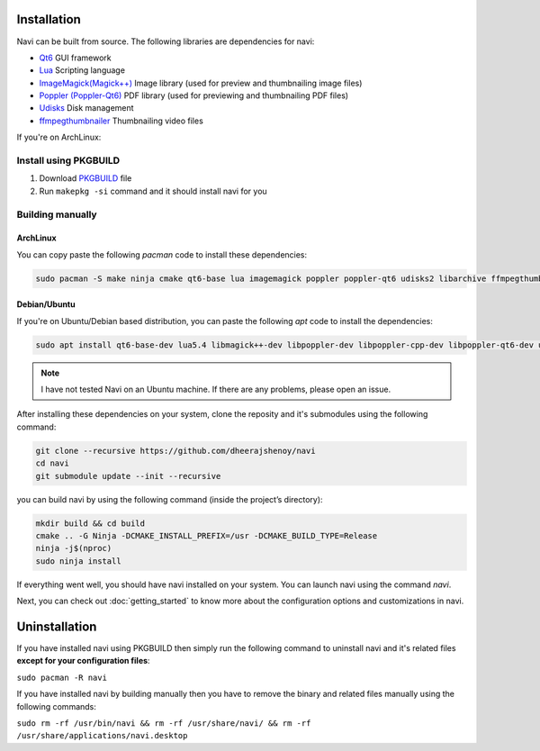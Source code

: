 
Installation
------------

Navi can be built from source. The following libraries are dependencies for navi:

- `Qt6 <https://www.qt.io/product/qt6>`_ GUI framework
- `Lua <https://www.lua.org/start.html>`_ Scripting language
- `ImageMagick(Magick++) <https://imagemagick.org/script/magick++.php>`_ Image library (used for preview and thumbnailing image files)
- `Poppler (Poppler-Qt6) <https://poppler.freedesktop.org/api/qt6/>`_ PDF library (used for previewing and thumbnailing PDF files)
- `Udisks <https://www.freedesktop.org/wiki/Software/udisks/>`_ Disk management
- `ffmpegthumbnailer <https://github.com/dirkvdb/ffmpegthumbnailer>`_ Thumbnailing video files

If you're on ArchLinux:

Install using PKGBUILD
~~~~~~~~~~~~~~~~~~~~~~

1. Download `PKGBUILD <https://raw.githubusercontent.com/dheerajshenoy/navi/refs/heads/main/packages/PKGBUILD>`_ file
2. Run ``makepkg -si`` command and it should install navi for you

Building manually
~~~~~~~~~~~~~~~~~

ArchLinux
=========

You can copy paste the following `pacman` code to install these dependencies:

.. code-block:: bash

    sudo pacman -S make ninja cmake qt6-base lua imagemagick poppler poppler-qt6 udisks2 libarchive ffmpegthumbnailer

Debian/Ubuntu
=============

If you're on Ubuntu/Debian based distribution, you can paste the following `apt` code to install the dependencies:

.. code-block:: bash

    sudo apt install qt6-base-dev lua5.4 libmagick++-dev libpoppler-dev libpoppler-cpp-dev libpoppler-qt6-dev udisks2 libarchive ffmpegthumbnailer

.. note:: I have not tested Navi on an Ubuntu machine. If there are any problems, please open an issue.

After installing these dependencies on your system, clone the reposity and it's submodules using the following command:

.. code-block:: bash

    git clone --recursive https://github.com/dheerajshenoy/navi
    cd navi
    git submodule update --init --recursive

you can build navi by using the following command (inside the project’s directory):

.. code-block:: bash

    mkdir build && cd build
    cmake .. -G Ninja -DCMAKE_INSTALL_PREFIX=/usr -DCMAKE_BUILD_TYPE=Release
    ninja -j$(nproc)
    sudo ninja install

If everything went well, you should have navi installed on your system. You can launch navi using the command `navi`.

Next, you can check out :doc:`getting_started` to know more about the configuration options and customizations in navi.

Uninstallation
--------------

If you have installed navi using PKGBUILD then simply run the following command to uninstall navi and it's related files **except for your configuration files**:

``sudo pacman -R navi``

If you have installed navi by building manually then you have to remove the binary and related files manually using the following commands:

``sudo rm -rf /usr/bin/navi && rm -rf /usr/share/navi/ && rm -rf /usr/share/applications/navi.desktop``

